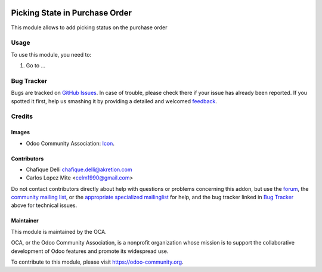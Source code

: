 .. image:: https://img.shields.io/badge/license-AGPL--3-blue.png
   :target: https://www.gnu.org/licenses/agpl
   :alt: License: AGPL-3

===============================
Picking State in Purchase Order
===============================

This module allows to add picking status on the purchase order
 
Usage
=====

To use this module, you need to:

#. Go to ...

.. image:: https://odoo-community.org/website/image/ir.attachment/5784_f2813bd/datas
   :alt: Try me on Runbot
   :target: https://runbot.odoo-community.org/runbot/142/11.0

Bug Tracker
===========

Bugs are tracked on `GitHub Issues
<https://github.com/OCA/purchase-workflow/issues>`_. In case of trouble, please
check there if your issue has already been reported. If you spotted it first,
help us smashing it by providing a detailed and welcomed `feedback
<https://github.com/OCA/
purchase-workflow/issues/new?body=module:%20
purchase_picking_state%0Aversion:%20
11.0%0A%0A**Steps%20to%20reproduce**%0A-%20...%0A%0A**Current%20behavior**%0A%0A**Expected%20behavior**>`_.
 
Credits
=======

Images
------

* Odoo Community Association: `Icon <https://odoo-community.org/logo.png>`_.

Contributors
------------

* Chafique Delli chafique.delli@akretion.com
* Carlos Lopez Mite <celm1990@gmail.com>

Do not contact contributors directly about help with questions or problems concerning
this addon, but use the `forum <https://www.odoo.com/forum/help-1>`_,
the `community mailing list <mailto:community@mail.odoo.com>`_,
or the `appropriate specialized mailinglist <https://odoo-community.org/groups>`_ for help,
and the bug tracker linked in `Bug Tracker`_ above for technical issues.

Maintainer
----------

.. image:: https://odoo-community.org/logo.png
   :alt: Odoo Community Association
   :target: https://odoo-community.org

This module is maintained by the OCA.

OCA, or the Odoo Community Association, is a nonprofit organization whose
mission is to support the collaborative development of Odoo features and
promote its widespread use.

To contribute to this module, please visit https://odoo-community.org.
